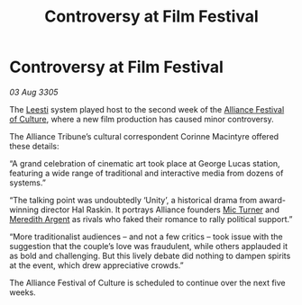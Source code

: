 :PROPERTIES:
:ID:       2a13469a-ee0c-4e55-9cc7-38b7e2ed8a8f
:END:
#+title: Controversy at Film Festival
#+filetags: :Alliance:galnet:

* Controversy at Film Festival

/03 Aug 3305/

The [[id:e7c94b38-cdfb-48da-a1c4-cdad10c3371a][Leesti]] system played host to the second week of the [[id:b7d159ab-0ea2-454e-a22f-476c1e10ed5e][Alliance Festival of Culture]], where a new film production has caused minor controversy. 

The Alliance Tribune’s cultural correspondent Corinne Macintyre offered these details: 

“A grand celebration of cinematic art took place at George Lucas station, featuring a wide range of traditional and interactive media from dozens of systems.” 

“The talking point was undoubtedly ‘Unity’, a historical drama from award-winning director Hal Raskin. It portrays Alliance founders [[id:c46f5348-be85-4d06-bf04-12a9b812d0ad][Mic Turner]] and [[id:932c4921-da8d-4652-ab70-a19bdd49a8a3][Meredith Argent]] as rivals who faked their romance to rally political support.”  

“More traditionalist audiences – and not a few critics – took issue with the suggestion that the couple’s love was fraudulent, while others applauded it as bold and challenging. But this lively debate did nothing to dampen spirits at the event, which drew appreciative crowds.” 

The Alliance Festival of Culture is scheduled to continue over the next five weeks.
